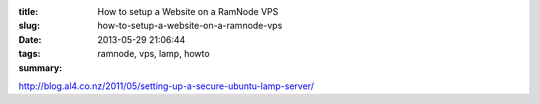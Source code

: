 :title: How to setup a Website on a RamNode VPS
:slug: how-to-setup-a-website-on-a-ramnode-vps
:date: 2013-05-29 21:06:44
:tags: ramnode, vps, lamp, howto
:summary:


http://blog.al4.co.nz/2011/05/setting-up-a-secure-ubuntu-lamp-server/